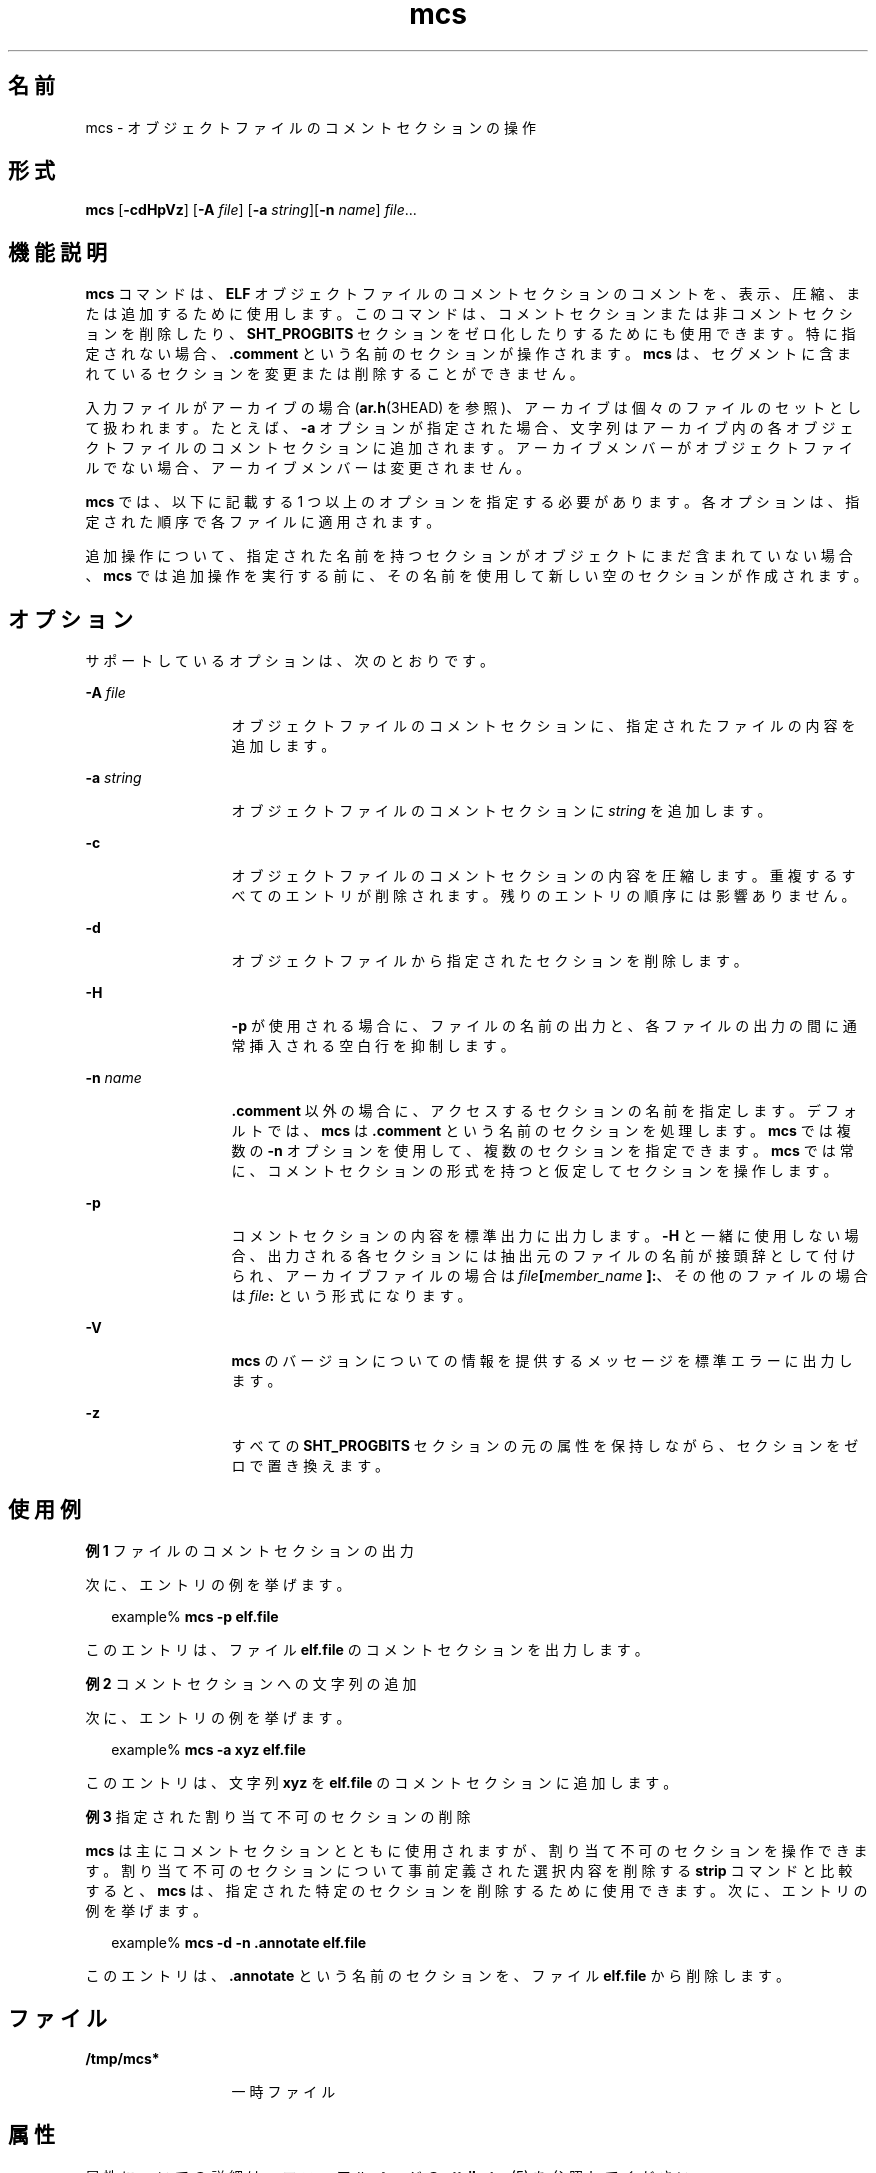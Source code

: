 '\" te
.\" Copyright 1989 AT&T
.\" Copyright (c) 2007, 2012, Oracle and/or its affiliates.All rights reserved.
.TH mcs 1 "2012 年 1 月 23 日" "SunOS 5.11" "ユーザーコマンド"
.SH 名前
mcs \- オブジェクトファイルのコメントセクションの操作
.SH 形式
.LP
.nf
\fBmcs\fR [\fB-cdHpVz\fR] [\fB-A\fR \fIfile\fR] [\fB-a\fR \fIstring\fR][\fB-n\fR \fIname\fR] \fIfile\fR...
.fi

.SH 機能説明
.sp
.LP
\fBmcs\fR コマンドは、\fBELF\fR オブジェクトファイルのコメントセクションのコメントを、表示、圧縮、または追加するために使用します。このコマンドは、コメントセクションまたは非コメントセクションを削除したり、\fBSHT_PROGBITS\fR セクションをゼロ化したりするためにも使用できます。特に指定されない場合、\fB\&.comment\fR という名前のセクションが操作されます。\fBmcs\fR は、セグメントに含まれているセクションを変更または削除することができません。
.sp
.LP
入力ファイルがアーカイブの場合 (\fBar.h\fR(3HEAD) を参照)、アーカイブは個々のファイルのセットとして扱われます。たとえば、\fB-a\fR オプションが指定された場合、文字列はアーカイブ内の各オブジェクトファイルのコメントセクションに追加されます。アーカイブメンバーがオブジェクトファイルでない場合、アーカイブメンバーは変更されません。
.sp
.LP
\fBmcs\fR では、以下に記載する 1 つ以上のオプションを指定する必要があります。各オプションは、指定された順序で各ファイルに適用されます。
.sp
.LP
追加操作について、指定された名前を持つセクションがオブジェクトにまだ含まれていない場合、\fBmcs\fR では追加操作を実行する前に、その名前を使用して新しい空のセクションが作成されます。
.SH オプション
.sp
.LP
サポートしているオプションは、次のとおりです。
.sp
.ne 2
.mk
.na
\fB\fB-A\fR \fIfile\fR\fR
.ad
.RS 13n
.rt  
オブジェクトファイルのコメントセクションに、指定されたファイルの内容を追加します。
.RE

.sp
.ne 2
.mk
.na
\fB\fB-a\fR \fIstring\fR\fR
.ad
.RS 13n
.rt  
オブジェクトファイルのコメントセクションに \fIstring\fR を追加します。
.RE

.sp
.ne 2
.mk
.na
\fB\fB-c\fR\fR
.ad
.RS 13n
.rt  
オブジェクトファイルのコメントセクションの内容を圧縮します。重複するすべてのエントリが削除されます。残りのエントリの順序には影響ありません。
.RE

.sp
.ne 2
.mk
.na
\fB\fB-d\fR\fR
.ad
.RS 13n
.rt  
オブジェクトファイルから指定されたセクションを削除します。
.RE

.sp
.ne 2
.mk
.na
\fB\fB-H\fR \fR
.ad
.RS 13n
.rt  
\fB-p\fR が使用される場合に、ファイルの名前の出力と、各ファイルの出力の間に通常挿入される空白行を抑制します。
.RE

.sp
.ne 2
.mk
.na
\fB\fB-n\fR \fIname\fR\fR
.ad
.RS 13n
.rt  
\fB\&.comment\fR 以外の場合に、アクセスするセクションの名前を指定します。デフォルトでは、\fBmcs\fR は \fB\&.comment\fR という名前のセクションを処理します。\fBmcs\fR では複数の \fB-n\fR オプションを使用して、複数のセクションを指定できます。\fBmcs\fR では常に、コメントセクションの形式を持つと仮定してセクションを操作します。
.RE

.sp
.ne 2
.mk
.na
\fB\fB-p\fR\fR
.ad
.RS 13n
.rt  
コメントセクションの内容を標準出力に出力します。\fB-H\fR と一緒に使用しない場合、出力される各セクションには抽出元のファイルの名前が接頭辞として付けられ、アーカイブファイルの場合は \fIfile\fR\fB[\fR\fImember_name\fR\fB ]:\fR、その他のファイルの場合は \fIfile\fR\fB:\fR という形式になります。
.RE

.sp
.ne 2
.mk
.na
\fB\fB-V\fR \fR
.ad
.RS 13n
.rt  
\fBmcs\fR のバージョンについての情報を提供するメッセージを標準エラーに出力します。
.RE

.sp
.ne 2
.mk
.na
\fB\fB-z\fR\fR
.ad
.RS 13n
.rt  
すべての \fBSHT_PROGBITS\fR セクションの元の属性を保持しながら、セクションをゼロで置き換えます。
.RE

.SH 使用例
.LP
\fB例 1 \fRファイルのコメントセクションの出力
.sp
.LP
次に、エントリの例を挙げます。

.sp
.in +2
.nf
example% \fBmcs -p elf.file\fR
.fi
.in -2
.sp

.sp
.LP
このエントリは、ファイル \fBelf.file\fR のコメントセクションを出力します。

.LP
\fB例 2 \fRコメントセクションへの文字列の追加
.sp
.LP
次に、エントリの例を挙げます。

.sp
.in +2
.nf
example% \fBmcs -a  xyz elf.file\fR
.fi
.in -2
.sp

.sp
.LP
このエントリは、文字列 \fBxyz\fR を \fBelf.file\fR のコメントセクションに追加します。

.LP
\fB例 3 \fR指定された割り当て不可のセクションの削除
.sp
.LP
\fBmcs\fR は主にコメントセクションとともに使用されますが、割り当て不可のセクションを操作できます。割り当て不可のセクションについて事前定義された選択内容を削除する \fBstrip\fR コマンドと比較すると、\fBmcs\fR は、指定された特定のセクションを削除するために使用できます。次に、エントリの例を挙げます。

.sp
.in +2
.nf
example% \fBmcs -d -n .annotate elf.file\fR
.fi
.in -2
.sp

.sp
.LP
このエントリは、\fB\&.annotate\fR という名前のセクションを、ファイル \fBelf.file\fR から削除します。

.SH ファイル
.sp
.ne 2
.mk
.na
\fB\fB/tmp/mcs*\fR\fR
.ad
.RS 13n
.rt  
一時ファイル
.RE

.SH 属性
.sp
.LP
属性についての詳細は、マニュアルページの \fBattributes\fR(5) を参照してください。
.sp

.sp
.TS
tab() box;
cw(2.75i) |cw(2.75i) 
lw(2.75i) |lw(2.75i) 
.
属性タイプ属性値
_
使用条件developer/base-developer-utilities
_
インタフェースの安定性確実
.TE

.SH 関連項目
.sp
.LP
\fBar\fR(1), \fBas\fR(1), \fBld\fR(1), \fBstrip\fR(1), \fBar.h\fR(3HEAD), \fBelf\fR(3ELF), \fBa.out\fR(4), \fBattributes\fR(5)
.SH 注意事項
.sp
.LP
\fBmcs\fR は \fB-d\fR オプションを使用してセクションを削除するとき、タイプ \fBSHT_REL\fR のセクションと、\fBsh_info\fR セクションヘッダーフィールドによって指定されたターゲットセクションを、一緒にバインドしようとします。1 つが削除される場合、\fBmcs\fR はペアの片方を削除しようとします。
.sp
.LP
\fB-z\fR オプションは、オブジェクトの元の \fBELF\fR 構造を維持しながら、\fBSHT_PROGBITS\fR セクションの内容を削除します。\fB-z\fR オプションを使用する必要性は限定されています。ただし、このオプションは、\fBSHT_PROGBITS\fR セクションの内容に関連しない場合にオブジェクトファイルの配布に使用できます。
